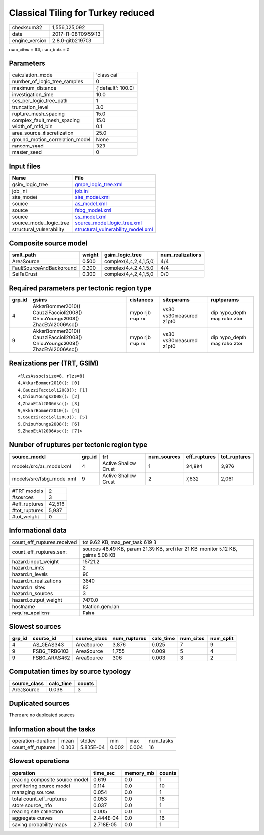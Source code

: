 Classical Tiling for Turkey reduced
===================================

============== ===================
checksum32     1,556,025,092      
date           2017-11-08T09:59:13
engine_version 2.8.0-gitb219703   
============== ===================

num_sites = 83, num_imts = 2

Parameters
----------
=============================== ==================
calculation_mode                'classical'       
number_of_logic_tree_samples    0                 
maximum_distance                {'default': 100.0}
investigation_time              10.0              
ses_per_logic_tree_path         1                 
truncation_level                3.0               
rupture_mesh_spacing            15.0              
complex_fault_mesh_spacing      15.0              
width_of_mfd_bin                0.1               
area_source_discretization      25.0              
ground_motion_correlation_model None              
random_seed                     323               
master_seed                     0                 
=============================== ==================

Input files
-----------
======================== ==========================================================================
Name                     File                                                                      
======================== ==========================================================================
gsim_logic_tree          `gmpe_logic_tree.xml <gmpe_logic_tree.xml>`_                              
job_ini                  `job.ini <job.ini>`_                                                      
site_model               `site_model.xml <site_model.xml>`_                                        
source                   `as_model.xml <as_model.xml>`_                                            
source                   `fsbg_model.xml <fsbg_model.xml>`_                                        
source                   `ss_model.xml <ss_model.xml>`_                                            
source_model_logic_tree  `source_model_logic_tree.xml <source_model_logic_tree.xml>`_              
structural_vulnerability `structural_vulnerability_model.xml <structural_vulnerability_model.xml>`_
======================== ==========================================================================

Composite source model
----------------------
======================== ====== ====================== ================
smlt_path                weight gsim_logic_tree        num_realizations
======================== ====== ====================== ================
AreaSource               0.500  complex(4,4,2,4,1,5,0) 4/4             
FaultSourceAndBackground 0.200  complex(4,4,2,4,1,5,0) 4/4             
SeiFaCrust               0.300  complex(4,4,2,4,1,5,0) 0/0             
======================== ====== ====================== ================

Required parameters per tectonic region type
--------------------------------------------
====== ========================================================================== ================= ======================= ============================
grp_id gsims                                                                      distances         siteparams              ruptparams                  
====== ========================================================================== ================= ======================= ============================
4      AkkarBommer2010() CauzziFaccioli2008() ChiouYoungs2008() ZhaoEtAl2006Asc() rhypo rjb rrup rx vs30 vs30measured z1pt0 dip hypo_depth mag rake ztor
9      AkkarBommer2010() CauzziFaccioli2008() ChiouYoungs2008() ZhaoEtAl2006Asc() rhypo rjb rrup rx vs30 vs30measured z1pt0 dip hypo_depth mag rake ztor
====== ========================================================================== ================= ======================= ============================

Realizations per (TRT, GSIM)
----------------------------

::

  <RlzsAssoc(size=8, rlzs=8)
  4,AkkarBommer2010(): [0]
  4,CauzziFaccioli2008(): [1]
  4,ChiouYoungs2008(): [2]
  4,ZhaoEtAl2006Asc(): [3]
  9,AkkarBommer2010(): [4]
  9,CauzziFaccioli2008(): [5]
  9,ChiouYoungs2008(): [6]
  9,ZhaoEtAl2006Asc(): [7]>

Number of ruptures per tectonic region type
-------------------------------------------
========================= ====== ==================== =========== ============ ============
source_model              grp_id trt                  num_sources eff_ruptures tot_ruptures
========================= ====== ==================== =========== ============ ============
models/src/as_model.xml   4      Active Shallow Crust 1           34,884       3,876       
models/src/fsbg_model.xml 9      Active Shallow Crust 2           7,632        2,061       
========================= ====== ==================== =========== ============ ============

============= ======
#TRT models   2     
#sources      3     
#eff_ruptures 42,516
#tot_ruptures 5,937 
#tot_weight   0     
============= ======

Informational data
------------------
=========================== =================================================================================
count_eff_ruptures.received tot 9.62 KB, max_per_task 619 B                                                  
count_eff_ruptures.sent     sources 48.49 KB, param 21.39 KB, srcfilter 21 KB, monitor 5.12 KB, gsims 5.08 KB
hazard.input_weight         15721.2                                                                          
hazard.n_imts               2                                                                                
hazard.n_levels             90                                                                               
hazard.n_realizations       3840                                                                             
hazard.n_sites              83                                                                               
hazard.n_sources            3                                                                                
hazard.output_weight        7470.0                                                                           
hostname                    tstation.gem.lan                                                                 
require_epsilons            False                                                                            
=========================== =================================================================================

Slowest sources
---------------
====== ============ ============ ============ ========= ========= =========
grp_id source_id    source_class num_ruptures calc_time num_sites num_split
====== ============ ============ ============ ========= ========= =========
4      AS_GEAS343   AreaSource   3,876        0.025     7         9        
9      FSBG_TRBG103 AreaSource   1,755        0.009     5         4        
9      FSBG_ARAS462 AreaSource   306          0.003     3         2        
====== ============ ============ ============ ========= ========= =========

Computation times by source typology
------------------------------------
============ ========= ======
source_class calc_time counts
============ ========= ======
AreaSource   0.038     3     
============ ========= ======

Duplicated sources
------------------
There are no duplicated sources

Information about the tasks
---------------------------
================== ===== ========= ===== ===== =========
operation-duration mean  stddev    min   max   num_tasks
count_eff_ruptures 0.003 5.805E-04 0.002 0.004 16       
================== ===== ========= ===== ===== =========

Slowest operations
------------------
============================== ========= ========= ======
operation                      time_sec  memory_mb counts
============================== ========= ========= ======
reading composite source model 0.619     0.0       1     
prefiltering source model      0.114     0.0       10    
managing sources               0.054     0.0       1     
total count_eff_ruptures       0.053     0.0       16    
store source_info              0.037     0.0       1     
reading site collection        0.005     0.0       1     
aggregate curves               2.444E-04 0.0       16    
saving probability maps        2.718E-05 0.0       1     
============================== ========= ========= ======